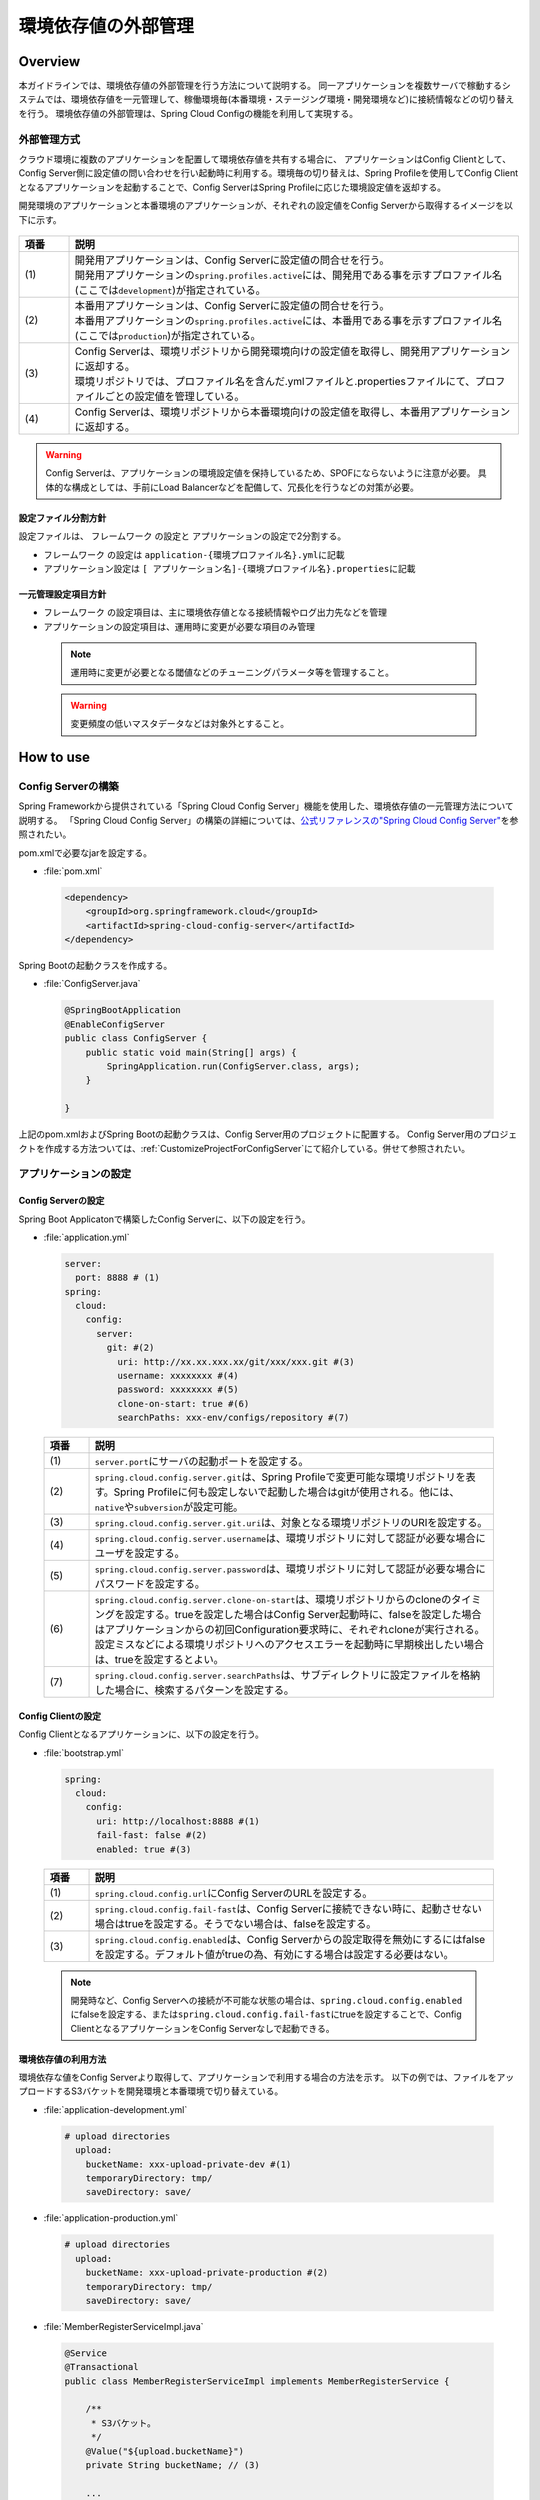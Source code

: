 環境依存値の外部管理
====================

.. only:: html

 .. contents:: 目次
    :depth: 3
    :local:

Overview
--------

本ガイドラインでは、環境依存値の外部管理を行う方法について説明する。 同一アプリケーションを複数サーバで稼動するシステムでは、環境依存値を一元管理して、稼働環境毎(本番環境・ステージング環境・開発環境など)に接続情報などの切り替えを行う。 環境依存値の外部管理は、Spring Cloud Configの機能を利用して実現する。



外部管理方式
""""""""""""""""""""""""

クラウド環境に複数のアプリケーションを配置して環境依存値を共有する場合に、 アプリケーションはConfig Clientとして、Config Server側に設定値の問い合わせを行い起動時に利用する。環境毎の切り替えは、Spring Profileを使用してConfig Clientとなるアプリケーションを起動することで、Config ServerはSpring Profileに応じた環境設定値を返却する。

開発環境のアプリケーションと本番環境のアプリケーションが、それぞれの設定値をConfig Serverから取得するイメージを以下に示す。

.. figure:: ./imagesEnvironmentValuesExternalManagement/EnvironmentValuesExternalManagementOverview.png
   :alt: Screen image of environment values external management.
   :width: 100%

.. tabularcolumns:: |p{0.10\linewidth}|p{0.90\linewidth}|
.. list-table::
  :header-rows: 1
  :widths: 10 90

  * - 項番
    - 説明
  * - | (1)
    - | 開発用アプリケーションは、Config Serverに設定値の問合せを行う。
      | 開発用アプリケーションの\ ``spring.profiles.active``\ には、開発用である事を示すプロファイル名(ここでは\ ``development``\ )が指定されている。
  * - | (2)
    - | 本番用アプリケーションは、Config Serverに設定値の問合せを行う。
      | 本番用アプリケーションの\ ``spring.profiles.active``\ には、本番用である事を示すプロファイル名(ここでは\ ``production``\ )が指定されている。
  * - | (3)
    - | Config Serverは、環境リポジトリから開発環境向けの設定値を取得し、開発用アプリケーションに返却する。
      | 環境リポジトリでは、プロファイル名を含んだ.ymlファイルと.propertiesファイルにて、プロファイルごとの設定値を管理している。
  * - | (4)
    - | Config Serverは、環境リポジトリから本番環境向けの設定値を取得し、本番用アプリケーションに返却する。

.. warning::

  Config Serverは、アプリケーションの環境設定値を保持しているため、SPOFにならないように注意が必要。
  具体的な構成としては、手前にLoad Balancerなどを配備して、冗長化を行うなどの対策が必要。

設定ファイル分割方針
^^^^^^^^^^^^^^^^^^^^


設定ファイルは、 フレームワーク の設定と アプリケーションの設定で2分割する。

*  フレームワーク の設定は \ ``application-{環境プロファイル名}.yml``\ に記載
*  アプリケーション設定は \ ``[ アプリケーション名]-{環境プロファイル名}.properties``\ に記載



一元管理設定項目方針
^^^^^^^^^^^^^^^^^^^^

*  フレームワーク の設定項目は、主に環境依存値となる接続情報やログ出力先などを管理
*  アプリケーションの設定項目は、運用時に変更が必要な項目のみ管理

 .. note::
  運用時に変更が必要となる閾値などのチューニングパラメータ等を管理すること。

 .. warning::
  変更頻度の低いマスタデータなどは対象外とすること。




How to use
----------

Config Serverの構築
""""""""""""""""""""""""""""""""
Spring Frameworkから提供されている「Spring Cloud Config Server」機能を使用した、環境依存値の一元管理方法について説明する。
「Spring Cloud Config Server」の構築の詳細については、\ `公式リファレンスの"Spring Cloud Config Server" <http://cloud.spring.io/spring-cloud-static/spring-cloud-config/2.0.1.RELEASE/single/spring-cloud-config.html>`_\ を参照されたい。

pom.xmlで必要なjarを設定する。

- :file:`pom.xml`

 .. code-block:: xml



   <dependency>
       <groupId>org.springframework.cloud</groupId>
       <artifactId>spring-cloud-config-server</artifactId>
   </dependency>



Spring Bootの起動クラスを作成する。

- :file:`ConfigServer.java`

 .. code-block:: java


   @SpringBootApplication
   @EnableConfigServer
   public class ConfigServer {
       public static void main(String[] args) {
           SpringApplication.run(ConfigServer.class, args);
       }

   }

上記のpom.xmlおよびSpring Bootの起動クラスは、Config Server用のプロジェクトに配置する。
Config Server用のプロジェクトを作成する方法ついては、\ :ref:`CustomizeProjectForConfigServer`\ にて紹介している。併せて参照されたい。

アプリケーションの設定
""""""""""""""""""""""




Config Serverの設定
^^^^^^^^^^^^^^^^^^^^^^^^^^^^^^^^

Spring Boot Applicatonで構築したConfig Serverに、以下の設定を行う。

- :file:`application.yml`

 .. code-block:: yaml



   server:
     port: 8888 # (1)
   spring:
     cloud:
       config:
         server:
           git: #(2)
             uri: http://xx.xx.xxx.xx/git/xxx/xxx.git #(3)
             username: xxxxxxxx #(4)
             password: xxxxxxxx #(5)
             clone-on-start: true #(6)
             searchPaths: xxx-env/configs/repository #(7)



 .. tabularcolumns:: |p{0.10\linewidth}|p{0.90\linewidth}|
 .. list-table::
   :header-rows: 1
   :widths: 10 90

   * - 項番
     - 説明
   * - | (1)
     - | \ ``server.port``\ にサーバの起動ポートを設定する。
   * - | (2)
     - | \ ``spring.cloud.config.server.git``\ は、Spring Profileで変更可能な環境リポジトリを表す。Spring Profileに何も設定しないで起動した場合はgitが使用される。他には、\ ``native``\や\ ``subversion``\が設定可能。
   * - | (3)
     - | \ ``spring.cloud.config.server.git.uri``\ は、対象となる環境リポジトリのURIを設定する。
   * - | (4)
     - | \ ``spring.cloud.config.server.username``\ は、環境リポジトリに対して認証が必要な場合にユーザを設定する。
   * - | (5)
     - | \ ``spring.cloud.config.server.password``\ は、環境リポジトリに対して認証が必要な場合にパスワードを設定する。
   * - | (6)
     - | \ ``spring.cloud.config.server.clone-on-start``\ は、環境リポジトリからのcloneのタイミングを設定する。trueを設定した場合はConfig Server起動時に、falseを設定した場合はアプリケーションからの初回Configuration要求時に、それぞれcloneが実行される。設定ミスなどによる環境リポジトリへのアクセスエラーを起動時に早期検出したい場合は、trueを設定するとよい。
   * - | (7)
     - | \ ``spring.cloud.config.server.searchPaths``\ は、サブディレクトリに設定ファイルを格納した場合に、検索するパターンを設定する。



Config Clientの設定
^^^^^^^^^^^^^^^^^^^^^^^^^^^^^^^^


Config Clientとなるアプリケーションに、以下の設定を行う。

- :file:`bootstrap.yml`

 .. code-block:: yaml

   spring:
     cloud:
       config:
         uri: http://localhost:8888 #(1)
         fail-fast: false #(2)
         enabled: true #(3)


 .. tabularcolumns:: |p{0.10\linewidth}|p{0.90\linewidth}|
 .. list-table::
   :header-rows: 1
   :widths: 10 90

   * - 項番
     - 説明
   * - | (1)
     - | \ ``spring.cloud.config.url``\ にConfig ServerのURLを設定する。
   * - | (2)
     - | \ ``spring.cloud.config.fail-fast``\ は、Config Serverに接続できない時に、起動させない場合はtrueを設定する。そうでない場合は、falseを設定する。
   * - | (3)
     - | \ ``spring.cloud.config.enabled``\ は、Config Serverからの設定取得を無効にするにはfalseを設定する。デフォルト値がtrueの為、有効にする場合は設定する必要はない。

 .. note::

    開発時など、Config Serverへの接続が不可能な状態の場合は、\ ``spring.cloud.config.enabled``\にfalseを設定する、または\ ``spring.cloud.config.fail-fast``\にtrueを設定することで、Config ClientとなるアプリケーションをConfig Serverなしで起動できる。



環境依存値の利用方法
^^^^^^^^^^^^^^^^^^^^^^^^^^^^^^^^

環境依存な値をConfig Serverより取得して、アプリケーションで利用する場合の方法を示す。
以下の例では、ファイルをアップロードするS3バケットを開発環境と本番環境で切り替えている。

- :file:`application-development.yml`

 .. code-block:: yaml

    # upload directories
      upload:
        bucketName: xxx-upload-private-dev #(1)
        temporaryDirectory: tmp/
        saveDirectory: save/


- :file:`application-production.yml`

 .. code-block:: yaml

    # upload directories
      upload:
        bucketName: xxx-upload-private-production #(2)
        temporaryDirectory: tmp/
        saveDirectory: save/

- :file:`MemberRegisterServiceImpl.java`

 .. code-block:: java

   @Service
   @Transactional
   public class MemberRegisterServiceImpl implements MemberRegisterService {

       /**
        * S3バケット。
        */
       @Value("${upload.bucketName}")
       private String bucketName; // (3)

       ...

       @Override
       @Transactional
       public Member register(Member member) {
         ...

           // ファイル保存を行う。
           s3Helper.fileCopy(bucketName, tmpDirectory, member.getPhotoFileName(),
                   bucketName, saveDirectory, member.getCustomerNo() + "_" + UUID
                           .randomUUID().toString() + ".jpg"); // (4)

           ...

           return member;
       }
   }


 .. tabularcolumns:: |p{0.10\linewidth}|p{0.90\linewidth}|
 .. list-table::
   :header-rows: 1
   :widths: 10 90

   * - 項番
     - 説明
   * - | (1)
     - | 開発環境の設定ファイル\ ``application-development.yml``\ に開発用のファイルアップロードバケットを設定する。
   * - | (2)
     - | 本番環境の設定ファイル\ ``application-production.yml``\ に本番用のファイルアップロードバケットを設定する。
   * - | (3)
     - | 起動時に指定したプロファイル（\ ``spring.profiles.active``\ ）に応じた\ ``upload.bucketName``\ を取得する。
   * - | (4)
     - | (3)で取得した\ ``bucketName``\ を使用してファイル保存を実施する。


 .. note::
  環境毎の設定ファイルは、Spring Profileを使用した制御を行う為、Config Clientとなるアプリケーションを配備するサーバの起動パラメータで \ ``-Dspring.profiles.active=development``\ の様に、アクティブなプロファイルを指定する必要がある。

プロファイルによるログ設定の切り替え方法
^^^^^^^^^^^^^^^^^^^^^^^^^^^^^^^^^^^^^^^^
Spring Bootが提供するLogback統合の仕組みにより、Config Serverの設定値をLogbackに反映することが可能である。

本ガイドラインでは、Spring Profileにより、環境ごとにLogback設定の切り替えを行う方法を説明する。
これによりLogbackの設定の一部を環境に応じて切り替えることが可能となる。

Logback設定ファイルの記述例を以下に示す。

- :file:`logback-spring.xml`

 .. code-block:: xml

   <configuration>
      ...
      <springProfile name="production">  <!-- (1) -->
         <root>
             <level value="warn" />
             <appender-ref ref="APPLICATION_LOG_FILE" />
         </root>
      </springProfile>

      <springProfile name="default, local, development, ci">
        <root>
            <level value="info" />
            <appender-ref ref="STDOUT" />
            <appender-ref ref="APPLICATION_LOG_FILE" />
        </root>
      </springProfile>
   </configuration>


 .. tabularcolumns:: |p{0.10\linewidth}|p{0.90\linewidth}|
 .. list-table::
   :header-rows: 1
   :widths: 10 90

   * - 項番
     - 説明
   * - | (1)
     - | \ ``springProfile``\ 要素で、環境単位で定義を変更したい箇所を囲むことで、プロファイル単位の設定をすることができる。\ ``name``\ 属性は、対象となるプロファイル名を指定する。


また、以下の様に、includeを使用してファイル全体を切り替えることも可能である。

- :file:`logback-spring.xml`

 .. code-block:: xml


   <configuration>
      <springProfile name="development">
         <include resource="logback-development-logger.xml"/>
      </springProfile>

      <springProfile name="production">
         <include resource="logback-production-logger.xml"/>
      </springProfile>
   </configuration>

How to extend
-------------

設定のリフレッシュ機能
""""""""""""""""""""""
アプリケーション起動中に、Config Serverの設定変更を反映させるrefreshエンドポイントを利用することで実現する。
変更のタイミングでPOSTアクセスを行うことで変更が反映される。

* リフレッシュ対象は以下

 * \ ``@ConfigurationProperties``\ アノテーションが付与されているクラス
 * \ ``@RefreshScope``\ アノテーションが付与されているBean
 * Log Level (Spring の設定を使用している場合のみ)

.. warning::
  Config ClientとなるアプリケーションをSpring Bootに内包されたTomcatではなく、外部のTomcatにデプロイした場合は、リフレッシュ機能は無効となる。
  また、DIコンテナの再起動が発生するリスタート機能も同様に無効となる。


クラウドベンダー連携
""""""""""""""""""""
Spring Cloud Config Serverの環境リポジトリに、クラウドベンダーのクラウドストレージを指定する場合の拡張方法を示す。
実装例として、環境リポジトリにAWSのS3を利用する場合の拡張例を紹介する。

.. note::

   Spring Cloud Config Serverは、Spring Profileを指定しないで起動した場合は、環境リポジトリにGitHubを利用する。


環境リポジトリの登録
^^^^^^^^^^^^^^^^^^^^
Spring Profileに応じた環境リポジトリの登録を行う。


- :file:`CustomEnvironmentRepositoryConfiguration.java`

 .. code-block:: java

   @Configuration
   @EnableConfigurationProperties(ConfigServerProperties.class)
   public class CustomEnvironmentRepositoryConfiguration {

       @Configuration
       @Profile("s3") // (1)
       protected static class S3RepositoryConfiguration {

           @Inject
           private ConfigurableEnvironment environment;

           @Bean
           public EnvironmentRepository environmentRepository() {
               return new S3EnvironmentRepository(this.environment); // (2)
           }

       }
   }




 .. tabularcolumns:: |p{0.10\linewidth}|p{0.90\linewidth}|
 .. list-table::
   :header-rows: 1
   :widths: 10 90

   * - 項番
     - 説明
   * - | (1)
     - | \ ``@Profile``\ を付与して、Spring Profileが対象の環境リポジトリを表す識別子の場合に適用される様に設定する。サンプルでは、AWSのS3を対象している。
   * - | (2)
     - | Spring Profileが、対象の環境リポジトリを表す識別子の場合に、対応する環境リポジトリをBean登録する。



環境リポジトリの実装
^^^^^^^^^^^^^^^^^^^^
Spring Profileに応じた環境リポジトリの実装を行う。

- :file:`S3EnvironmentRepository.java`

 .. code-block:: java

   @ConfigurationProperties("spring.cloud.config.server.s3") // (1)
   public class S3EnvironmentRepository extends AbstractScmEnvironmentRepository
                                                                                implements
                                                                                EnvironmentRepository,
                                                                                SearchPathLocator,
                                                                                InitializingBean { // (2)

       private static Log logger = LogFactory
               .getLog(S3EnvironmentRepository.class);

       public S3EnvironmentRepository(ConfigurableEnvironment environment) {
           super(environment);
       }

       @Override
       public synchronized Locations getLocations(String application,
               String profile, String label) { // (3)

           AmazonS3 amazonS3 = AmazonS3ClientBuilder.defaultClient();
           TransferManager tm = null;
           try {
               String bucketName = new AmazonS3URI(getUri()).getBucket();
               tm = TransferManagerBuilder.standard().withS3Client(amazonS3)
                    .build();
               logger.info("local temp dir:" + getBasedir().getAbsolutePath());
               MultipleFileDownload download = tm.downloadDirectory(bucketName,
                       null, getBasedir());
               download.waitForCompletion();
           } catch (InterruptedException e) {
               Thread.currentThread().interrupt();
           } catch (Throwable t) {
               throw new IllegalStateException("Cannot download s3", t);
           } finally {
               if (tm != null) {
                   tm.shutdownNow();
               }

           }

           return new Locations(application, profile, label, null, getSearchLocations(
                   getWorkingDirectory(), application, profile, label));
       }

       @Override
       public void afterPropertiesSet() { // (4)
           Assert.state(getUri() != null,
                   "You need to configure a uri for the s3 bucket (e.g. 's3://bucket/')");
           // S3 URIを検証するためにインスタンス化
           new AmazonS3URI(getUri());
       }


   }




 .. tabularcolumns:: |p{0.10\linewidth}|p{0.90\linewidth}|
 .. list-table::
   :header-rows: 1
   :widths: 10 90

   * - 項番
     - 説明
   * - | (1)
     - | \ ``@ConfigurationProperties``\ を付与して、対応するプロパティ値の設定を行う。インジェクション対象は\ ``SearchPathLocator``\ 。
   * - | (2)
     - | \ ``AbstractScmEnvironmentRepository``\ を継承して、SCM環境リポジトリのテンプレートパターンで拡張実装する。
   * - | (3)
     - | \ ``getLocations``\ メソッドは、対象となる環境リポジトリから、ファイルをダウンロードおよびチェックアウトして、ローカルの一時ディレクトリに保存して、ロケーションを返却する。
   * - | (4)
     - | 指定された設定値の検証が必要であれば\ ``InitializingBean#afterPropertiesSet``\ を実装してチェックを実施する。


拡張環境リポジトリの設定
^^^^^^^^^^^^^^^^^^^^^^^^
拡張実装に応じた環境リポジトリ設定を行う。

- :file:`application.yml`

 .. code-block:: yaml

   spring:
     cloud:
       config:
         server:
           s3: #(1)
             uri: s3://xxx.config.repo
             searchPaths: {application}
     profiles:
       active: s3 #(2)
   cloud.aws: #(3)
     region:
       static: ap-northeast-1
       auto: false



 .. tabularcolumns:: |p{0.10\linewidth}|p{0.90\linewidth}|
 .. list-table::
   :header-rows: 1
   :widths: 10 90

   * - 項番
     - 説明
   * - | (1)
     - | \ ``spring.cloud.config.server.s3``\ は使用する環境リポジトリを表す識別子を指定する。下位階層の設定はデフォルトで用意されている項目と同様の設定を行う。
   * - | (2)
     - | \ ``spring.profiles.active``\ にアプリケーション起動時に使用するプロファイルを指定する。
   * - | (3)
     - | \ ``cloud.aws``\ は、拡張実装した環境リポジトリ固有の設定を行っている。サンプルはAWS S3を使用しているためAWSの設定を行っている。


Appendix
--------------------------------------------------------------------------------


.. _CustomizeProjectForConfigServer:

Config Server用にプロジェクトの設定を変更する
""""""""""""""""""""""""""""""""""""""""""""""""""""""""""""""""""""""""""""""""
| Config Serverを作成する場合、ブランクプロジェクトにconfigプロジェクトを追加することを推奨する。
| 以下にその方法を記述する。

| ブランクプロジェクトは初期状態は以下の構成になっている。
| なお、artifactIdにはブランクプロジェクト作成時に指定したartifactIdが設定される。

.. code-block:: console

    artifactId
    ├── pom.xml
    ├── artifactId-domain
    ├── artifactId-env
    ├── artifactId-initdb
    ├── artifactId-selenium
    └── artifactId-web

以下のようなプロジェクト構成にする。

.. code-block:: console

    artifactId
    ├── pom.xml
    ├── artifactId-domain
    ├── artifactId-env
    ├── artifactId-initdb
    ├── artifactId-selenium
    ├── artifactId-web
    └── artifactId-config

|


configプロジェクトの作成
""""""""""""""""""""""""""""""""""""""""""""""""""""""""""""""""""""""""""""""""

configプロジェクトの構成について説明する。
Spring Bootプロジェクトについては、\ `公式リファレンスの"Using Spring Boot" <https://docs.spring.io/spring-boot/docs/2.0.4.RELEASE/reference/htmlsingle/#using-boot>`_\ を参照されたい。

.. code-block:: console

    artifactId-config
        ├── pom.xml  ... (1)

.. tabularcolumns:: |p{0.10\linewidth}|p{0.90\linewidth}|
.. list-table::
    :header-rows: 1
    :widths: 10 90

    * - | 項番
      - | 説明
    * - | (1)
      - configモジュールの構成を定義するPOM(Project Object Model)ファイル。
        このファイルでは、以下の定義を行う。

        * 依存ライブラリとビルド用プラグインの定義
        * jarファイルを作成するための定義

| pom.xmlの記述イメージを以下に示す。

.. code-block:: xml

   <project xmlns="http://maven.apache.org/POM/4.0.0" xmlns:xsi="http://www.w3.org/2001/XMLSchema-instance"
       xsi:schemaLocation="http://maven.apache.org/POM/4.0.0 http://maven.apache.org/xsd/maven-4.0.0.xsd">
       <!-- (1) -->
       <modelVersion>4.0.0</modelVersion>
       <artifactId>artifactId-config</artifactId>
       <name>${project.artifactId}</name>
       <packaging>jar</packaging>
       <parent>
           <groupId>groupId</groupId>
           <artifactId>artifactId-parent</artifactId>
           <version>1.0.0-SNAPSHOT</version>
           <relativePath>../pom.xml</relativePath>
       </parent>
       <!-- (2) -->
       <build>
           <plugins>
               <plugin>
                   <groupId>org.springframework.boot</groupId>
                   <artifactId>spring-boot-maven-plugin</artifactId>
                   <executions>
                       <execution>
                           <goals>
                               <goal>repackage</goal>
                           </goals>
                       </execution>
                   </executions>
                   <configuration>
                       <!-- Configurations for local PC -->
                       <jvmArguments>
                           ${jvmargs.profiles}
                           ${jvmargs.location}
                           ${jvmargs.region}
                           ${jvmargs.region.auto}
                       </jvmArguments>
                   </configuration>
               </plugin>
           </plugins>
       </build>
       <!-- (3) -->
       <dependencies>
           <dependency>
               <groupId>org.springframework.cloud</groupId>
               <artifactId>spring-cloud-config-server</artifactId>
           </dependency>
           <dependency>
               <groupId>org.springframework.boot</groupId>
               <artifactId>spring-boot-starter-actuator</artifactId>
           </dependency>
           <dependency>
               <groupId>org.springframework.boot</groupId>
               <artifactId>spring-boot-starter</artifactId>
           </dependency>
           <dependency>
               <groupId>org.springframework.cloud</groupId>
               <artifactId>spring-cloud-starter-aws</artifactId>
           </dependency>
           <dependency>
               <groupId>org.springframework.boot</groupId>
               <artifactId>spring-boot-configuration-processor</artifactId>
               <optional>true</optional>
           </dependency>
           <dependency>
               <groupId>javax.inject</groupId>
               <artifactId>javax.inject</artifactId>
           </dependency>
           <dependency>
               <groupId>${project.groupId}</groupId>
               <artifactId>xxx-common</artifactId>
           </dependency>
       </dependencies>
       <!-- (4) -->
       <profiles>
           <profile>
               <id>s3-default</id>
               <activation>
                   <activeByDefault>true</activeByDefault> <!-- (5) -->
               </activation>
               <!-- (6) -->
               <properties>
                   <jvmargs.profiles></jvmargs.profiles>
                   <jvmargs.location>-Dspring.cloud.config.server.s3.uri=s3://xxx.config.repo</jvmargs.location>
                   <jvmargs.region>-Dcloud.aws.region.static=ap-northeast-1</jvmargs.region>
                   <jvmargs.region.auto>-Dcloud.aws.region.auto=false</jvmargs.region.auto>
               </properties>
           </profile>
           <profile>
               <id>native</id>
               <properties>
                   <jvmargs.profiles>-Dspring.profiles.active=native</jvmargs.profiles>
                   <jvmargs.location>-Dspring.cloud.config.server.native.searchLocations=file:${project.basedir}/../xxx-env/configs/repository/{application},file:${project.basedir}/../xxx-back/xxx-back-env/configs/repository/{application}</jvmargs.location>
                   <jvmargs.region>-Dcloud.aws.region.static=ap-northeast-1</jvmargs.region>
                   <jvmargs.region.auto>-Dcloud.aws.region.auto=false</jvmargs.region.auto>
               </properties>
           </profile>
       </profiles>

       <properties>
           <project.root.basedir>${project.parent.basedir}</project.root.basedir>
       </properties>

   </project>

.. tabularcolumns:: |p{0.10\linewidth}|p{0.90\linewidth}|
.. list-table::
  :header-rows: 1
  :widths: 10 90

  * - 項番
    - 説明
  * - | (1)
    - | プロジェクトに関する情報を記述する。
      | なお、\ ``artifactId-config``\ の\ ``artifactId``\ 、\ ``artifactId-parent``\ の\ ``artifactId``\、\ ``groupId``\ は、ブランクプロジェクト作成時に指定した値を使用する。
  * - | (2)
    - | ビルド時に使用するプラグインを記述する。
  * - | (3)
    - | プロジェクトで使用するライブラリを、依存ライブラリとして記述する。
  * - | (4)
    - | Mavenプロファイルによる設定値切り替えを行う。
  * - | (5)
    - | \ ``<activeByDefault>``\ に\ ``true``\ を設定する事で、\ ``s3-default``\ がデフォルトのMavenプロファイルとして動作する。
  * - | (6)
    - | このMavenプロファイルが有効になった場合に使用されるプロパティ設定を記述する。
      | ここでは、AWSのS3を環境リポジトリとして使用した場合のプロパティ設定例を記載している。

.. raw:: latex

   \newpage
